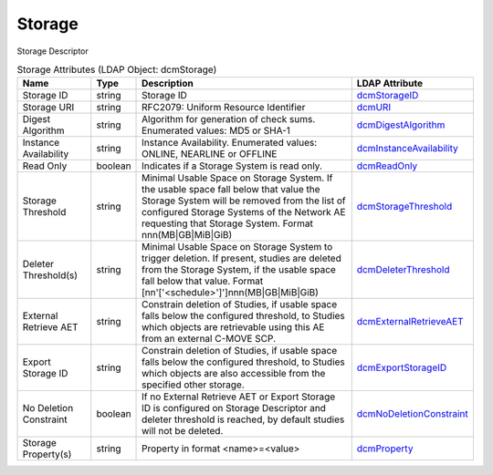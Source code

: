 Storage
=======
Storage Descriptor

.. tabularcolumns:: |p{4cm}|l|p{8cm}|l|
.. csv-table:: Storage Attributes (LDAP Object: dcmStorage)
    :header: Name, Type, Description, LDAP Attribute
    :widths: 20, 7, 60, 13

    "Storage ID",string,"Storage ID","
    .. _dcmStorageID:

    dcmStorageID_"
    "Storage URI",string,"RFC2079: Uniform Resource Identifier","
    .. _dcmURI:

    dcmURI_"
    "Digest Algorithm",string,"Algorithm for generation of check sums. Enumerated values: MD5 or SHA-1","
    .. _dcmDigestAlgorithm:

    dcmDigestAlgorithm_"
    "Instance Availability",string,"Instance Availability. Enumerated values: ONLINE, NEARLINE or OFFLINE","
    .. _dcmInstanceAvailability:

    dcmInstanceAvailability_"
    "Read Only",boolean,"Indicates if a Storage System is read only.","
    .. _dcmReadOnly:

    dcmReadOnly_"
    "Storage Threshold",string,"Minimal Usable Space on Storage System. If the usable space fall below that value the Storage System will be removed from the list of configured Storage Systems of the Network AE requesting that Storage System. Format nnn(MB|GB|MiB|GiB)","
    .. _dcmStorageThreshold:

    dcmStorageThreshold_"
    "Deleter Threshold(s)",string,"Minimal Usable Space on Storage System to trigger deletion. If present, studies are deleted from the Storage System, if the usable space fall below that value. Format [nn'['<schedule>']']nnn(MB|GB|MiB|GiB)","
    .. _dcmDeleterThreshold:

    dcmDeleterThreshold_"
    "External Retrieve AET",string,"Constrain deletion of Studies, if usable space falls below the configured threshold, to Studies which objects are retrievable using this AE from an external C-MOVE SCP.","
    .. _dcmExternalRetrieveAET:

    dcmExternalRetrieveAET_"
    "Export Storage ID",string,"Constrain deletion of Studies, if usable space falls below the configured threshold, to Studies which objects are also accessible from the specified other storage.","
    .. _dcmExportStorageID:

    dcmExportStorageID_"
    "No Deletion Constraint",boolean,"If no External Retrieve AET or Export Storage ID is configured on Storage Descriptor and deleter threshold is reached, by default studies will not be deleted.","
    .. _dcmNoDeletionConstraint:

    dcmNoDeletionConstraint_"
    "Storage Property(s)",string,"Property in format <name>=<value>","
    .. _dcmProperty:

    dcmProperty_"
